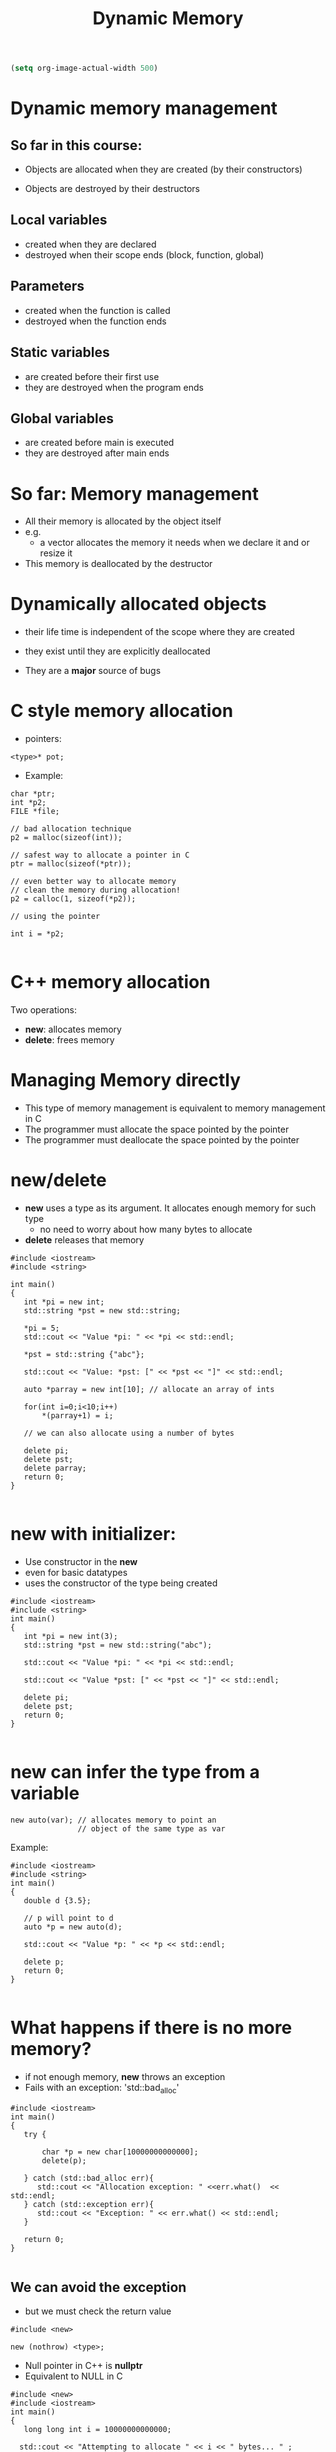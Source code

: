 #+STARTUP: showall
#+STARTUP: lognotestate
#+TAGS:
#+SEQ_TODO: TODO STARTED DONE DEFERRED CANCELLED | WAITING DELEGATED APPT
#+DRAWERS: HIDDEN STATE
#+TITLE: Dynamic Memory
#+CATEGORY: 
#+PROPERTY: header-args:sql             :engine postgresql  :exports both :cmdline csc370
#+PROPERTY: header-args:sqlite          :db /path/to/db  :colnames yes
#+PROPERTY: header-args:C++             :results output :flags -std=c++17 -Wall --pedantic -Werror
#+PROPERTY: header-args:R               :results output  :colnames yes

#+BEGIN_SRC emacs-lisp
(setq org-image-actual-width 500)
#+END_SRC

#+RESULTS:
#+begin_example
500
#+end_example

* Dynamic memory management

** So far in this course:

- Objects are allocated when they are created
  (by their constructors)

- Objects are destroyed by their destructors

** Local variables 
 
 - created when they are declared
 - destroyed when their scope ends (block, function, global)

** Parameters

 - created when the function is called
 - destroyed when the function ends

**  Static variables 

  - are created before their first use
  - they are destroyed when the program ends

** Global variables

 - are created before main is executed
 - they are destroyed after main ends


* So far: Memory management

- All their memory is allocated by the object itself
- e.g.
  - a vector allocates the memory it needs when we declare it and or resize it

- This memory is deallocated by the destructor



* Dynamically allocated objects

- their life time is independent of the scope where they are created
- they exist until they are explicitly deallocated

- They are a *major* source of bugs

* C style memory allocation

- pointers:

#+BEGIN_SRC C++
<type>* pot;
#+END_SRC

- Example:

#+BEGIN_SRC C++
char *ptr;
int *p2;
FILE *file;

// bad allocation technique
p2 = malloc(sizeof(int));

// safest way to allocate a pointer in C
ptr = malloc(sizeof(*ptr)); 

// even better way to allocate memory
// clean the memory during allocation!
p2 = calloc(1, sizeof(*p2));

// using the pointer

int i = *p2;

#+END_SRC

* C++ memory allocation

Two operations:

- *new*: allocates memory
- *delete*: frees memory


* Managing Memory directly

- This type of memory management is equivalent to memory management in C
- The programmer must allocate the space pointed by the pointer
- The programmer must deallocate the space pointed by the pointer

* new/delete

- *new* uses a type as its argument. It allocates enough memory for such type
  - no need to worry about how many bytes to allocate
- *delete* releases that memory

#+BEGIN_SRC C++ :main no :flags -std=c++17 -Wall --pedantic -Werror :results output :exports both
#include <iostream>
#include <string>

int main()
{
   int *pi = new int;
   std::string *pst = new std::string;
   
   *pi = 5;
   std::cout << "Value *pi: " << *pi << std::endl;

   *pst = std::string {"abc"};

   std::cout << "Value: *pst: [" << *pst << "]" << std::endl;
  
   auto *parray = new int[10]; // allocate an array of ints

   for(int i=0;i<10;i++) 
       *(parray+1) = i;

   // we can also allocate using a number of bytes

   delete pi;
   delete pst;
   delete parray;
   return 0;
}

#+END_SRC

#+RESULTS:
#+begin_example
Value *pi: 5
Value: *pst: [abc]
#+end_example

* new with initializer:

- Use constructor in the *new*
- even for basic datatypes
- uses the constructor of the type being created

#+BEGIN_SRC C++ :main no :flags -std=c++17 -Wall --pedantic -Werror :results output :exports both
#include <iostream>
#include <string>
int main()
{
   int *pi = new int(3);
   std::string *pst = new std::string("abc");
   
   std::cout << "Value *pi: " << *pi << std::endl;

   std::cout << "Value *pst: [" << *pst << "]" << std::endl;

   delete pi;
   delete pst;
   return 0;
}

#+END_SRC

#+RESULTS:
#+begin_example
Value *pi: 3
Value *pst: [abc]
#+end_example

* new can infer the type from a variable

#+BEGIN_SRC C++
new auto(var); // allocates memory to point an
               // object of the same type as var
#+END_SRC

Example:

#+BEGIN_SRC C++ :main no :flags -std=c++17 -Wall --pedantic -Werror :results output :exports both
#include <iostream>
#include <string>
int main()
{
   double d {3.5};

   // p will point to d
   auto *p = new auto(d);
   
   std::cout << "Value *p: " << *p << std::endl;

   delete p;
   return 0;
}

#+END_SRC

#+RESULTS:
#+begin_example
Value *p: 3.5
#+end_example

* What happens if there is no more memory?

- if not enough memory, *new* throws an exception
- Fails with an exception: 'std::bad_alloc'

#+BEGIN_SRC C++ :main no :flags -std=c++17 -Wall --pedantic -Werror :results output :exports both
#include <iostream>
int main()
{
   try {

       char *p = new char[10000000000000];
       delete(p);

   } catch (std::bad_alloc err){
      std::cout << "Allocation exception: " <<err.what()  << std::endl;
   } catch (std::exception err){
      std::cout << "Exception: " << err.what() << std::endl;
   } 

   return 0;
}

#+END_SRC

#+RESULTS:
#+begin_example
Allocation exception: std::bad_alloc
#+end_example

** We can avoid the exception

- but we must check the return value

#+BEGIN_SRC C++
#include <new> 

new (nothrow) <type>;
#+END_SRC

- Null pointer in C++ is *nullptr*
- Equivalent to NULL in C

#+BEGIN_SRC C++ :main no :flags -std=c++17 -Wall --pedantic -Werror :results output :exports both
#include <new>  
#include <iostream>
int main()
{
   long long int i = 10000000000000;
  
  std::cout << "Attempting to allocate " << i << " bytes... " ;

   char *p = new (std::nothrow) char[i];

   if (p == nullptr) 
      std::cout << "failure!!!" << std::endl;
   else 
      std::cout << "success." << std::endl;
   return 0;
}

#+END_SRC

#+RESULTS:
#+begin_example
Attempting to allocate 10000000000000 bytes... failure!!!
#+end_example

* smart pointers: C++ safer pointers

Two memory management classes in modern C++:

- *std::unique_ptr*: only one pointer can point to the same object
- *std::shared_ptr*: multiple pointers can point to the same object


* std::shared_pointer

- They make memory management much easier 
- and safe
- they should be used instead of bare pointers (direct memory allocation style)
- A *std::shared_pointer* does everything a bare pointer does
  - plus it automatically releases the memory it points to when it is no longer accessible
  - i.e. if there is no *std::shared_pointer* that points to the memory any more
    - memory is *released*
- no need to ever call *delete*

#+BEGIN_SRC C++
std::shared_ptr<std::string> p1; // pointer to string
std::shared_ptr<int> p2;         // pointer to int
std::shared_ptr<std::vector<double>> p3; // points to a vector of double
#+END_SRC

- *the declaration does not necessarily allocate the pointer!*

* constructors of shared_pointer

- it can be initialized to a pointer (nullptr or with new)
- default constructor initializes the shared_pointer to nullptr

#+BEGIN_SRC C++ :main no :flags -std=c++17 -Wall --pedantic -Werror :results output :exports both
#include <iostream>
#include <memory>

int main () 
{
  std::shared_ptr<int> p1;
  std::shared_ptr<int> p2 (new int(20));
  // make p3 point to the same place as p2
  std::shared_ptr<int> p3 (p2);
  std::shared_ptr<int> p4 (nullptr);

  std::cout << "value pointed by p2 " << *p2 << std::endl;
  std::cout << "value pointed by p3 " << *p3 << std::endl;

  // p1 and p4 point to nullptr

}
#+END_SRC

#+RESULTS:
#+begin_example
value pointed by p2 20
value pointed by p3 20
#+end_example

* It is not possible to assign a raw paointer to a shared_pointer

#+BEGIN_SRC C++ :main no :flags -std=c++17 -Wall --pedantic -Werror :results output :exports both
#include <iostream>
#include <memory>
int main()
{
   std::shared_ptr<int> p1;
   
   p1 = new int;
   std::cout << "value pointed by p1 " << *p1 << std::endl;

   return 0;
}

#+END_SRC

- the operator= *is not defined* for the class std::shared_ptr

#+BEGIN_EXAMPLE
/tmp/test.cpp: In function ‘int main()’:
/tmp/test.cpp:10:7: error: no match for ‘operator=’ (operand types are ‘std::shared_ptr<int>’ and ‘int*’)
    p1 = new int;
       ^

#+END_EXAMPLE


* std::make_shared

- To assign to a shared_pointer we must use:
    - *std::make_shared*
    - or assign one share pointers to another (more on that later)
- make_shared allocates memory for the pointer

#+BEGIN_SRC C++ :main no :flags -std=c++17 -Wall --pedantic -Werror :results output :exports both
#include <iostream>
#include <memory>
#include <string>
#include <vector>
int main()
{
   std::shared_ptr<auto> p1;
   
   // allocate memory for p1, set it to value 10
   p1 = std::make_shared<int>(10);

   // create a pointer to a string
   // initializes with given constructor 
   auto p2 = std::make_shared<std::string>("abc"); 

   std::cout << "value pointed by p1 " << *p1 << std::endl;
   std::cout << "value pointed by p2 " << *p2 << std::endl;

   return 0;
}

#+END_SRC

#+RESULTS:
#+begin_example
value pointed by p1 10
value pointed by p2 abc
#+end_example

* reset

- stops making the shared_ptr point to a given location
- if last shared_ptr, then delete memory

#+BEGIN_SRC C++ :main no :flags -std=c++17 -Wall --pedantic -Werror :results output :exports both
#include <iostream>
#include <memory>
#include <string>
#include <vector>
int main()
{
   std::shared_ptr<int> p1;
   
   // allocate memory for p1, set it to value 10
   p1 = std::make_shared<int>(10);

   // create a point to a string
   // initializes with given constructor 
   std::shared_ptr<int> p2 (p1);
 
   std::cout << "value pointed by p1 " << *p1 << std::endl;
   std::cout << "value pointed by p2 " << *p2 << std::endl;

   p1.reset();
   p2.reset();
   
   return 0;
}

#+END_SRC

#+RESULTS:
#+begin_example
value pointed by p1 10
value pointed by p2 10
#+end_example

* Memory allocated using a smart pointer keeps a counter to the number of smart pointers that point to it


| p.unique()    | returns true if pointer has only one instance            |
| p.use_count() | returns the number of smart pointers sharing the address |

Example: three smart pointers pointing to an integer (value 10)

[[./before.png]]


#+BEGIN_SRC C++ :main no :flags -std=c++17 -Wall --pedantic -Werror :results output :exports both
#include <iostream>
#include <memory>

int main () 
{
  std::shared_ptr<int> p1 = std::make_shared<int>();
  // make p2 point to the same place as p1
  std::shared_ptr<int> p2 (p1);
  // make p3 point to the same place as p1
  std::shared_ptr<int> p3 (p1);
  std::shared_ptr<int> p4 (nullptr);

  *p1 = 10;
  std::cout << "value pointed by p1 " << *p1 << std::endl;
  std::cout << "value pointed by p2 " << *p2 << std::endl;
  std::cout << "value pointed by p3 " << *p3 << std::endl;

  std::cout << "count p1 " << p1.use_count() << std::endl;
  std::cout << "count p2 " << p2.use_count() << std::endl;
  std::cout << "count p3 " << p3.use_count() << std::endl;

  std::cout << "Resetting one pointer" << std::endl;

  p1.reset();
  
  std::cout << "count p1 " << p1.use_count() << std::endl;
  std::cout << "count p2 " << p2.use_count() << std::endl;
  std::cout << "count p3 " << p3.use_count() << std::endl;

  std::cout << "Resetting the other two" << std::endl;

  p2.reset();
  p3.reset();

  std::cout << "count p2 " << p2.use_count() << std::endl;
  std::cout << "count p3 " << p3.use_count() << std::endl;


}
#+END_SRC

#+RESULTS:
#+begin_example
value pointed by p1 10
value pointed by p2 10
value pointed by p3 10
count p1 3
count p2 3
count p3 3
Resetting one pointer
count p1 0
count p2 2
count p3 2
Resetting the other two
count p2 0
count p3 0
#+end_example

* Assignment of pointers updates the count of references

We can assign one shared pointer to another, and it affects the counters of both memory locations

#+BEGIN_SRC C++
p2 = p1;
#+END_SRC



Before:  [[./before3.png]] After:    [[./before4.png]] 

* Automatic deallocation

- when the counter reaches zero, the memory is released
- no need to ever call *delete*
- it guarantees no wasted memory

#+BEGIN_SRC C++ :main no :flags -std=c++17 -Wall --pedantic -Werror :results output :exports both
#include <iostream>
#include <memory>

int main()
{
   {
      std::shared_ptr<int> p1 = std::make_shared<int>();
      // counter to new int is one

      *p1 = 5;
       
   } // at the end of the scope of p1, its memory is automatically released
   // because its counter reaches 0
   // no need to use delete

   return 0;
}

#+END_SRC


* swap

- swap pointers, keeping their counters intact


#+BEGIN_SRC C++
std::swap(p1,p2);
#+END_SRC

equivalent to

#+BEGIN_SRC C++
p1.swap(p2);
#+END_SRC

or 

#+BEGIN_SRC C++
p2.swap(p1);
#+END_SRC


Before:  [[./before3.png]] After:    [[./before5.png]] 


* How to use the smart pointers

| p       | use as a condition. True if p points to an object         |
| *p      | dereference the pointer                           |
| p.get() | access memory address pointer points to           |

#+BEGIN_SRC C++ :main no :flags -std=c++17 -Wall --pedantic -Werror :results output :exports both
#include <iostream>
#include <memory>

int main () 
{
  std::shared_ptr<int> p0;
  std::shared_ptr<int> p1 = std::make_shared<int>();

  if (p0) {
    std::cout << "p0 has been allocated. Pointing to address" << p0.get() << std::endl;
  } else {
    std::cout << "p0 ha NOT been allocated. Pointing to address " << p0.get() << std::endl;
  }  

  if (p1) {
    std::cout << "p1 has been allocated. Pointing to address" << p1.get() << std::endl;
  } else {
    std::cout << "p1 has NOT been allocated " << std::endl;
  }  
}
#+END_SRC

#+RESULTS:
#+begin_example
p0 ha NOT been allocated. Pointing to address 0
p1 has been allocated. Pointing to address0x5624f92ffe80
#+end_example

* std::unique_ptr

- A std::shared_ptr can share the memory it points to
- Only one std::unique_ptr can point to a given section of memory

** initialization: make_unique

- *make_unique* is the equivalent to *make_shared*

#+BEGIN_SRC C++ :main no :flags -std=c++17 -Wall --pedantic -Werror :results output :exports both
#include <iostream>
#include <string>
#include <memory>

int main()
{
   std::unique_ptr<int> p1;
   std::unique_ptr<int> p2 = std::make_unique<int>(42);
   std::unique_ptr<std::string> p3 = std::make_unique<std::string>("abc");
   
   if (p1) {
      std::cout << "p1 has been allocated. Pointing to address" << p1.get() << std::endl;
   } else {
      std::cout << "p1 has NOT been allocated " << std::endl;
   }  
   
   if (p2) {
      std::cout << "p2 has been allocated. Pointing to address " << p2.get() << std::endl;
      std::cout << "   value " << *p2 << std::endl;
   }

   if (p3) {
      std::cout << "p3 has been allocated. Pointing to address " << p3.get() << std::endl;
      std::cout << "   value [" << *p3 << "]" << std::endl;
   } 
   
   return 0;
}

#+END_SRC

#+RESULTS:
#+begin_example
p1 has NOT been allocated 
p2 has been allocated. Pointing to address 0x8e9c20
   value 42
p3 has been allocated. Pointing to address 0x8e9c40
   value [abc]
#+end_example

** Using std::unique_ptr cannot be copied

- In general, they can be as any other pointer
- but they have some restrictions
  - one cannot copy a smart pointer
    - operator= does not exist for unique_ptr
  - instead, use p.release()
    - this returns the memory address allocated
    - and sets the pointer to NULL
    - the memory is NOT released



** using a constructor with a pointer is likely to create errors

- when creating a unique pointer with a memory address,
  this memory should not be managed by any other pointer
  - created pointer will try to "free" it at destruction time

Example below: two unique pointers point at the same memory

- p1.get() returns p's pointer to the allocated memory
- this value can be used to iniatalize a unique pointer p2
- both pointers point to the same address
- p1 and p2 "believe" they have ownership of the memory
- first unique pointer destructed releases memory
- second fails (clang has nice debugging features)
  - see below


Before:  [[./unique.png]]     After: [[./unique3.png]]



#+BEGIN_SRC C++ :main no :flags -std=c++17 -Wall --pedantic -Werror :results output :exports both
#include <iostream>
#include <string>
#include <memory>

int main()
{
   std::unique_ptr<int> p1 = std::make_unique<int>(42);
   
   if (p1) {
      std::cout << "p1 has been allocated. Pointing to address " << p1.get() << std::endl;
      std::cout << "   value [" << *p1 << "]" << std::endl;
   } 

   // a direct assignment is illegal
   // p2 = p1; 
   // instead use 
   std::cout << "--copying the pointer to another one " << std::endl;
   std::unique_ptr<int> p2(p1.get());

   if (p2) {
      std::cout << "p2 has been allocated. Pointing to address " << p2.get() << std::endl;
      std::cout << "   value [" << *p2 << "]" << std::endl;
   } 

   
   return 0;
}

#+END_SRC

#+begin_example
p1 has been allocated. Pointing to address 0x7f954a4057b0
   value [42]
--copying the pointer to another one 
p2 has been allocated. Pointing to address 0x7f954a4057b0
   value [42]
rip(69721,0x10ad9bdc0) malloc: *** error for object 0x7f954a4057b0: pointer being freed was not allocated
rip(69721,0x10ad9bdc0) malloc: *** set a breakpoint in malloc_error_break to debug
#+end_example

** Copying a pointer the right way: reset()

| q.reset(p.release()) |  moves memory from p to q, set p to nullptr|

- reset takes one std::unique_ptr as a parameter.
- p's current pointer is returned
- p is set to nullptr but does not free this memory (p "releases" the pointer)
- q's memory is freed (q is "reset")
- q takes ownership of pointer previously managed by p

  only *one* smart pointer points to the allocated memory

#+BEGIN_SRC C++ :main no :flags -std=c++17 -Wall --pedantic -Werror :results output :exports both
#include <iostream>
#include <string>
#include <memory>

int main()
{
   std::unique_ptr<int> p1 = std::make_unique<int>(42);
   
   if (p1) {
      std::cout << "p1 has been allocated. Pointing to address " << p1.get() << std::endl;
      std::cout << "   value [" << *p1 << "]" << std::endl;
   } 

   std::cout << "--moving pointer to another one " << std::endl;
   std::unique_ptr<int> p2;
   // releases p1 and assigns it to p2
   p2.reset(p1.release());

   if (!p1) {
      std::cout << "p1 has NOT been allocated. Pointing to address " << p1.get() << std::endl;
   } 

   if (p2) {
      std::cout << "p2 has been allocated. Pointing to address " << p2.get() << std::endl;
      std::cout << "   value [" << *p2 << "]" << std::endl;
   } 
   
   return 0;
}

#+END_SRC

#+RESULTS:
#+begin_example
p1 has been allocated. Pointing to address 0x24dfc20
   value [42]
--moving pointer to another one 
p1 has NOT been allocated. Pointing to address 0
p2 has been allocated. Pointing to address 0x24dfc20
   value [42]
#+end_example

Before:  [[./unique.png]]     After: [[./unique2.png]]


** releasing the memory of a std::unique_ptr

use p.reset(nullptr)

#+BEGIN_SRC C++ :main no :flags -std=c++17 -Wall --pedantic -Werror :results output :exports both
#include <iostream>
#include <memory>

int main()
{
   std::unique_ptr<int> p1 = std::make_unique<int>(42);
   
   if (p1) {
      std::cout << "p1 has been allocated. Pointing to address " << p1.get() << std::endl;
      std::cout << "   value [" << *p1 << "]" << std::endl;
   } 

   std::cout << "--releasing memory " << std::endl;

   p1.reset(nullptr);

   if (!p1) {
      std::cout << "p1 has NOT been allocated. Pointing to address " << p1.get() << std::endl;
   } 

   return 0;
}

#+END_SRC

#+RESULTS:
#+begin_example
p1 has been allocated. Pointing to address 0x1dc0c20
   value [42]
--releasing memory 
p1 has NOT been allocated. Pointing to address 0
#+end_example

* Warning

- Never call *delete* directly on the memory managed by smart pointers

* Final remarks

- In Modern C++ only std::unique_ptr and std::shared_prt should be used
- There is no reason to allocate memory directly using *new*
- You should *never* release memory using *delete*
- In fact, unless you are writing libraries, you should never have to allocate memory directly
  - done by the standard library containers: vector, list, string, map, set, etc.

